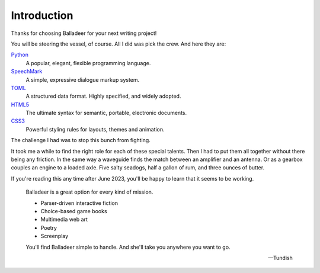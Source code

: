 ..  Titling
    ##++::==~~--''``

Introduction
============

Thanks for choosing Balladeer for your next writing project!

You will be steering the vessel, of course. All I did was pick the crew.
And here they are:

Python_
    A popular, elegant, flexible programming language.
SpeechMark_
    A simple, expressive dialogue markup system.
TOML_
    A structured data format. Highly specified, and widely adopted.
HTML5_
    The ultimate syntax for semantic, portable, electronic documents.
CSS3_
    Powerful styling rules for layouts, themes and animation.

The challenge I had was to stop this bunch from fighting.

It took me a while to find the right role for each of these special talents.
Then I had to put them all together without there being any friction.
In the same way a waveguide finds the match between an amplifier and an antenna.
Or as a gearbox couples an engine to a loaded axle.
Five salty seadogs, half a gallon of rum, and three ounces of butter.

If you're reading this any time after June 2023, you'll be happy to learn
that it seems to be working.

    Balladeer is a great option for every kind of mission.

    * Parser-driven interactive fiction
    * Choice-based game books
    * Multimedia web art
    * Poetry
    * Screenplay


    You'll find Balladeer simple to handle. And she'll take you anywhere you want to go.

    -- Tundish

.. _Python: https://www.python.org/
.. _SpeechMark: https://github.com/tundish/speechmark
.. _TOML: https://toml.io/en/
.. _HTML5: https://en.wikipedia.org/wiki/HTML5
.. _CSS3: https://www.w3.org/Style/CSS/
